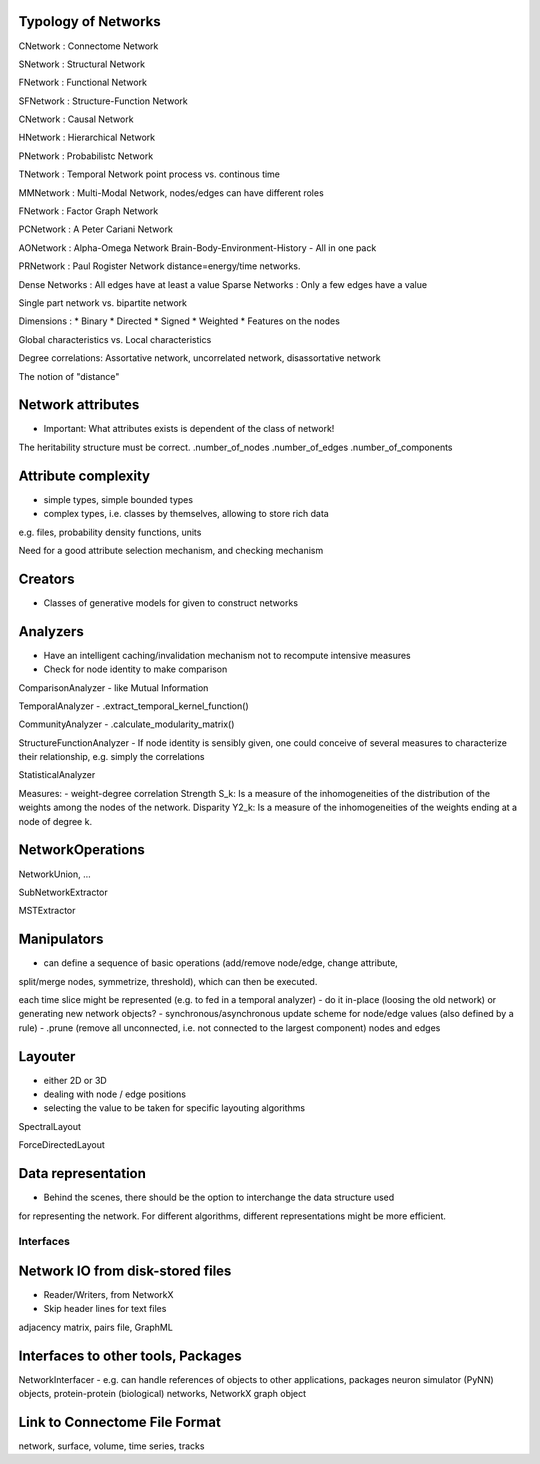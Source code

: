 Typology of Networks
--------------------

CNetwork : Connectome Network

SNetwork : Structural Network

FNetwork : Functional Network

SFNetwork : Structure-Function Network

CNetwork : Causal Network

HNetwork : Hierarchical Network

PNetwork : Probabilistc Network

TNetwork : Temporal Network
point process vs. continous time

MMNetwork : Multi-Modal Network, nodes/edges can have different roles

FNetwork : Factor Graph Network

PCNetwork : A Peter Cariani Network

AONetwork : Alpha-Omega Network
Brain-Body-Environment-History - All in one pack

PRNetwork : Paul Rogister Network
distance=energy/time networks. 

Dense Networks : All edges have at least a value
Sparse Networks : Only a few edges have a value

Single part network vs. bipartite network

Dimensions :
* Binary
* Directed
* Signed
* Weighted
* Features on the nodes

Global characteristics vs. Local characteristics

Degree correlations:
Assortative network, uncorrelated network, disassortative network

The notion of "distance"

Network attributes
------------------
- Important: What attributes exists is dependent of the class of network!
The heritability structure must be correct.
.number_of_nodes
.number_of_edges
.number_of_components


Attribute complexity
--------------------
- simple types, simple bounded types
- complex types, i.e. classes by themselves, allowing to store rich data
e.g. files, probability density functions, units

Need for a good attribute selection mechanism, and checking mechanism

Creators
--------
- Classes of generative models for given to construct networks

Analyzers
---------
- Have an intelligent caching/invalidation mechanism not to recompute intensive measures
- Check for node identity to make comparison

ComparisonAnalyzer
- like Mutual Information

TemporalAnalyzer
- .extract_temporal_kernel_function()

CommunityAnalyzer
- .calculate_modularity_matrix()

StructureFunctionAnalyzer
- If node identity is sensibly given, one could conceive of several
measures to characterize their relationship, e.g. simply the correlations

StatisticalAnalyzer

Measures:
- weight-degree correlation
Strength S_k: Is a measure of the inhomogeneities of the distribution of the weights among the nodes of the network.
Disparity Y2_k: Is a measure of the inhomogeneities of the weights ending at a node of degree k.

NetworkOperations
-----------------

NetworkUnion, ...

SubNetworkExtractor

MSTExtractor

Manipulators
------------
- can define a sequence of basic operations (add/remove node/edge, change attribute,
split/merge nodes, symmetrize, threshold), which can then be executed.

each time slice might be represented (e.g. to fed in a temporal analyzer)
- do it in-place (loosing the old network) or generating new network objects?
- synchronous/asynchronous update scheme for node/edge values (also defined by a rule)
- .prune (remove all unconnected, i.e. not connected to the largest component) nodes and edges

Layouter
--------
- either 2D or 3D
- dealing with node / edge positions
- selecting the value to be taken for specific layouting algorithms

SpectralLayout

ForceDirectedLayout


Data representation
-------------------
- Behind the scenes, there should be the option to interchange the data structure used
for representing the network. For different algorithms, different representations might be
more efficient.

Interfaces
==========

Network IO from disk-stored files
---------------------------------
- Reader/Writers, from NetworkX
- Skip header lines for text files

adjacency matrix, pairs file, GraphML

Interfaces to other tools, Packages
-----------------------------------

NetworkInterfacer
- e.g. can handle references of objects to other applications, packages
neuron simulator (PyNN) objects, protein-protein (biological) networks,
NetworkX graph object

Link to Connectome File Format
------------------------------
network, surface, volume, time series, tracks
